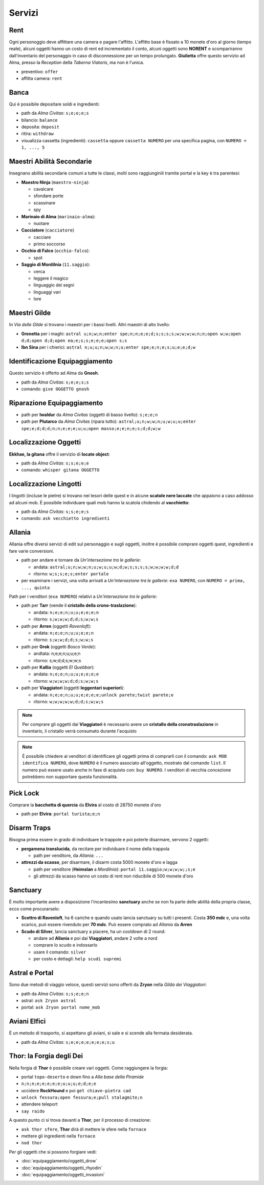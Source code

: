 Servizi
=======

Rent
----
Ogni personoggio deve affittare una camera e pagare l'affitto. L'affitto base è fissato a 10 monete d'oro 
al giorno (tempo reale), alcuni oggetti hanno un costo di rent ed incrementato il conto, alcuni oggetti
sono **NORENT** e scompariranno dall'inventario del personaggio in caso di disconnessione per un tempo
prolungato. **Giulietta** offre questo servizio ad Alma, presso la *Reception* della *Taberna Viatoris*,
ma non è l'unica.

- preventivo: ``offer``
- affitta camera: ``rent``

Banca
-----
Qui è possibile depositare soldi e ingredienti:

- path da *Alma Civitas*: ``s;e;e;e;s``
- bilancio: ``balance``
- deposita: ``deposit``
- ritira: ``withdraw``
- visualizza cassetta (ingredienti): ``cassetta`` oppure ``cassetta NUMERO`` 
  per una specifica pagina, con ``NUMERO = 1, ..., 5``

Maestri Abilità Secondarie
--------------------------
Insegnano abilità secondarie comuni a tutte le classi, molti sono raggiunginili tramite portal
e la key è tra parentesi:

- **Maestro Ninja** (``maestro-ninja``):

  - cavalcare
  - sfondare porte
  - scassinare
  - spy

- **Marinaio di Alma** (``marinaio-alma``):

  - nuotare

- **Cacciatore** (``cacciatore``)

  - cacciare
  - primo soccorso

- **Occhio di Falco** (``occhio-falco``):

  - spot

- **Saggio di Mordilnia** (``11.saggio``):

  - cerca
  - leggere il magico
  - linguaggio dei segni
  - linguaggi vari
  - lore
 
Maestri Gilde
-------------
In *Via delle Gilde* si trovano i maestri per i bassi livelli. Altri maestri di alto livello:

* **Grenetta** per i maghi: ``astral u;n;w;n;enter spe;n;n;e;e;d;s;s;s;s;w;w;w;w;n;n;open w;w;open d;d;open d;d;open ea;e;s;s;e;e;e;open s;s``
* **Ibn Sina** per i chierici: ``astral n;u;u;n;w;w;n;u;enter spe;e;n;e;s;u;e;e;d;w``

Identificazione Equipaggiamento
-------------------------------
Questo servizio è offerto ad Alma da **Gnosh**.

* path da *Alma Civitas*: ``s;e;e;s;s``
* comando: ``give OGGETTO gnosh``

Riparazione Equipaggiamento
---------------------------

* path per **Iwaldur** da *Alma Civitas* (oggetti di basso livello):
  ``s;e;e;n``
* path per **Plutarco** da *Alma Civitas* (ripara tutto):
  ``astral;u;n;w;w;n;u;w;u;u;enter spe;e;d;d;d;n;n;e;e;e;u;u;open masso;e;e;n;e;s;d;d;w;w``

.. _locate_object:

Localizzazione Oggetti
----------------------
**Ekkhae, la gitana** offre il servizio di **locate object**:

* path da *Alma Civitas*: ``s;s;e;e;e``
* comando: ``whisper gitana OGGETTO``

Localizzazione Lingotti
-----------------------
I lingotti (incluse le pietre) si trovano nei tesori delle quest e in alcune
**scatole nere laccate** che appaiono a caso addosso ad alcuni mob. È possibile
individuare quali mob hanno la scatola chidendo al **vacchietto**:

* path da *Alma Civitas*: ``s;s;e;e;s``
* comando: ``ask vecchietto ingredienti``

Allania
-------
Allania offre diversi servizi di edit sul personaggio e sugli oggetti, inoltre
è possibile comprare oggetti quest, ingredienti e fare varie conversioni.

* path per andare e tornare da *Un'intersezione tra le gallerie*:

  - andata: ``astral;u;n;w;w;n;u;w;u;u;w;d;w;s;s;s;s;w;w;w;w;d;d``
  - ritorno: ``w;s;s;e;s;enter portale``

* per esaminare i servizi, una volta arrivati a *Un'intersezione tra le gallerie*:
  ``exa NUMERO``, con ``NUMERO = prima, ..., quinta``

Path per i venditori (``exa NUMERO``) relativi a *Un'intersezione tra le gallerie*:

* path per **Tarr** (vende il **cristallo della crono-traslazione**):

  - andata: ``n;e;e;n;u;u;e;e;e;n``
  - ritorno: ``s;w;w;w;d;d;s;w;w;s``

* path per **Arren** (oggetti *Ravenloft*): 

  - andata: ``n;e;e;n;u;u;e;e;n``
  - ritorno: ``s;w;w;d;d;s;w;w;s``

* path per **Grok** (oggetti *Bosco Verde*):

  - andtata: n;e;e;n;u;u;e;n
  - ritorno: s;w;d;d;s;w;w;s

* path per **Kallia** (oggetti *El Quebbar*):

  - andata: ``n;e;e;n;u;u;e;e;e;e``
  - ritorno: ``w;w;w;w;d;d;s;w;w;s``

* path per **Viaggiatori** (oggetti **leggentari superiori**):

  - andata: ``n;e;e;n;u;u;e;e;e;e;unlock parete;twist parete;e``
  - ritorno: ``w;w;w;w;w;d;d;s;w;w;s``

.. note::

   Per comprare gli oggetti dai **Viaggiatori** è necessario avere un
   **cristallo della cronotraslazione** in inventario, il cristallo
   verrà consumato durante l'acquisto

.. note::
   
   È possibile chiedere ai venditori di identificare gli oggetti prima di comprarli
   con il comando: ``ask MOB identifica NUMERO``, dove ``NUMERO`` è il numero
   associato all'oggetto, mostrato dal comando ``list``. Il numero può essere
   usato anche in fase di acquisto con: ``buy NUMERO``. I venditori di vecchia
   concezione potrebbero non supportare questa funzionalità.

Pick Lock
---------
Comprare la **bacchetta di quercia** da **Elvira** al costo di 28750 monete d'oro

* path per **Elvira**: ``portal turista;e;n``

Disarm Traps
------------
Bisogna prima essere in grado di individuare le trappole e poi poterle disarmare,
servono 2 oggetti:

* **pergamena translucida**, da recitare per individuare il nome della trappola
  
  - path per venditore, da *Allania*: ``...``
  
* **attrezzi da scasso**, per disarmare, il disarm costa 5000 monete d'oro e lagga

  - path per venditore (**Heimslan** a *Mordilnia*): ``portal 11.saggio;w;w;w;w;;s;e``
  - gli attrezzi da scasso hanno un costo di rent non riducibile di 500 monete d'oro

Sanctuary
---------
È molto importante avere a disposizione l'incantesimo **sanctuary** anche se non fa
parte delle abilità della propria classe, ecco come procurarselo:

* **Scettro di Ravenloft**, ha 6 cariche e quando usato lancia sanctuary su tutti i
  presenti. Costa **350 mdc** e, una volta scarico, può essere rivenduto per **70 mdc**.
  Può essere comprato ad *Allania* da **Arren**

* **Scudo di Silver**, lancia sanctuary a piacere, ha un cooldown di 2 round:

  - andare ad **Allania** e poi dai **Viaggiatori**, andare 2 volte a nord
  - comprare lo scudo e indossarlo
  - usare il comando: ``silver``
  - per costo e dettagli: ``help scudi supremi``


Astral e Portal
---------------
Sono due metodi di viaggio veloce, questi servizi sono offerti da **Zryon** nella
*Gilda dei Viaggiatori*:

- path da *Alma Civitas*: ``s;s;e;e;n``
- astral: ``ask Zryon astral``
- portal: ``ask Zryon portal nome_mob``

Aviani Elfici
-------------
È un metodo di trasporto, si aspettano gli aviani, si sale e si scende alla fermata
desiderata.

- path da *Alma Civitas*: ``s;e;e;e;e;e;e;e;s;u``

.. _forgia_di_thor:

Thor: la Forgia degli Dei
-------------------------
Nella forgia di **Thor** è possibile creare vari oggetti. Come raggiungere la forgia:

- portal ``topo-deserto`` e down fino a *Alla base della Piramide*
- ``n;n;n;e;e;e;e;e;u;u;u;e;d;e;e``
- uccidere **RockHound** e poi ``get chiave-pietra cad``
- ``unlock fessura;open fessura;e;pull stalagmite;n``
- attendere teleport
- ``say raido``

A questo punto ci si trova davanti a **Thor**, per il processo di creazione:

- ``ask thor sfere``, **Thor** dirà di mettere le sfere nella ``fornace``
- mettere gli ingredienti nella ``fornace``
- ``nod thor``

Per gli oggetti che si possono forgiare vedi:

- :doc:`equipaggiamento/oggetti_drow`
- :doc:`equipaggiamento/oggetti_rhyodin`
- :doc:`equipaggiamento/oggetti_invasioni`

